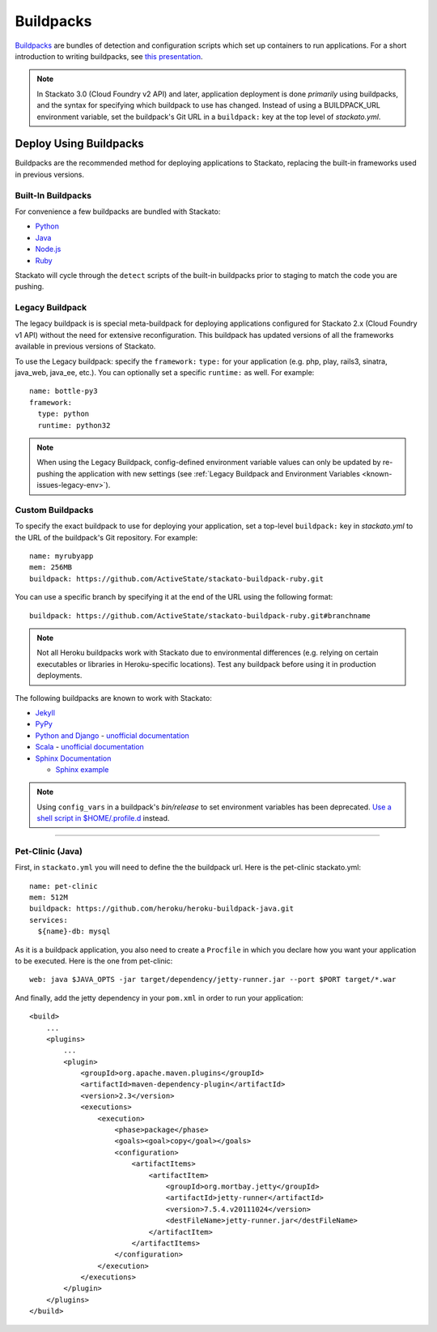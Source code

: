 .. index:: Buildpack

.. _buildpacks:

Buildpacks
==========

`Buildpacks <https://devcenter.heroku.com/articles/buildpacks>`__ are
bundles of detection and configuration scripts which set up containers
to run applications. For a short introduction to writing buildpacks, see
`this presentation <http://talks.codegram.com/heroku-buildpacks>`_.

.. note::
  In Stackato 3.0 (Cloud Foundry v2 API) and later, application
  deployment is done *primarily* using buildpacks, and the syntax for
  specifying which buildpack to use has changed. Instead of using a
  BUILDPACK_URL environment variable, set the buildpack's Git URL in
  a ``buildpack:`` key at the top level of *stackato.yml*.

Deploy Using Buildpacks
-----------------------

Buildpacks are the recommended method for deploying applications to
Stackato, replacing the built-in frameworks used in previous versions.

.. _buildpacks-built-in:

Built-In Buildpacks
^^^^^^^^^^^^^^^^^^^

For convenience a few buildpacks are bundled with Stackato:

* `Python <https://github.com/ActiveState/stackato-buildpack-python>`__
* `Java <https://github.com/cloudfoundry/java-buildpack>`__
* `Node.js <https://github.com/cloudfoundry/heroku-buildpack-nodejs>`__
* `Ruby <https://github.com/ActiveState/stackato-buildpack-ruby>`__

Stackato will cycle through the ``detect`` scripts of the built-in
buildpacks prior to staging to match the code you are pushing.

.. _buildpacks-legacy:

Legacy Buildpack
^^^^^^^^^^^^^^^^

The legacy buildpack is is special meta-buildpack for deploying
applications configured for Stackato 2.x (Cloud Foundry v1 API) without
the need for extensive reconfiguration. This buildpack has updated
versions of all the frameworks available in previous versions of
Stackato.

To use the Legacy buildpack: specify the ``framework:`` ``type:`` for your
application (e.g. php, play, rails3, sinatra, java_web, java_ee, etc.). You can
optionally set a specific ``runtime:`` as well. For example::

    name: bottle-py3
    framework:
      type: python
      runtime: python32  

.. note::
  When using the Legacy Buildpack, config-defined environment variable
  values can only be updated by re-pushing the application with new
  settings (see :ref:`Legacy Buildpack and Environment Variables
  <known-issues-legacy-env>`).

Custom Buildpacks
^^^^^^^^^^^^^^^^^

To specify the exact buildpack to use for deploying your application,
set a top-level ``buildpack:`` key in *stackato.yml* to the URL of the
buildpack's Git repository. For example::

    name: myrubyapp
    mem: 256MB
    buildpack: https://github.com/ActiveState/stackato-buildpack-ruby.git

You can use a specific branch by specifying it at the end of the URL
using the following format::

    buildpack: https://github.com/ActiveState/stackato-buildpack-ruby.git#branchname


.. note::
  Not all Heroku buildpacks work with Stackato due to environmental
  differences (e.g. relying on certain executables or libraries in
  Heroku-specific locations). Test any buildpack before using it in
  production deployments.

The following buildpacks are known to work with Stackato:

* `Jekyll <https://github.com/ActiveState/heroku-buildpack-jekyll/>`_

* `PyPy <https://github.com/ActiveState/heroku-buildpack-pypy>`_

* `Python and Django
  <https://github.com/heroku/heroku-buildpack-python>`_ - 
  `unofficial documentation 
  <https://devcenter.heroku.com/articles/python>`__

* `Scala <https://github.com/heroku/heroku-buildpack-scala>`_ -
  `unofficial documentation
  <https://devcenter.heroku.com/categories/scala>`__

* `Sphinx Documentation <https://github.com/craigkerstiens/heroku-buildpack-sphinx>`_

  * `Sphinx example <https://github.com/Stackato-Apps/sphinx-demo>`_

.. note::
  Using ``config_vars`` in a buildpack's *bin/release* to set
  environment variables has been deprecated. `Use a shell script in
  $HOME/.profile.d <https://devcenter.heroku.com/articles/profiled>`__
  instead.
  
------------------

Pet-Clinic (Java)
^^^^^^^^^^^^^^^^^

First, in ``stackato.yml`` you will need to define the the buildpack
url. Here is the pet-clinic stackato.yml::

    name: pet-clinic
    mem: 512M
    buildpack: https://github.com/heroku/heroku-buildpack-java.git
    services:
      ${name}-db: mysql

As it is a buildpack application, you also need to create a ``Procfile``
in which you declare how you want your application to be executed. Here
is the one from pet-clinic::

    web: java $JAVA_OPTS -jar target/dependency/jetty-runner.jar --port $PORT target/*.war

And finally, add the jetty dependency in your ``pom.xml`` in order to run your application::

    <build>
        ...
        <plugins>
            ...    
            <plugin>
                <groupId>org.apache.maven.plugins</groupId>
                <artifactId>maven-dependency-plugin</artifactId>
                <version>2.3</version>
                <executions>
                    <execution>
                        <phase>package</phase>
                        <goals><goal>copy</goal></goals>
                        <configuration>
                            <artifactItems>
                                <artifactItem>
                                    <groupId>org.mortbay.jetty</groupId>
                                    <artifactId>jetty-runner</artifactId>
                                    <version>7.5.4.v20111024</version>
                                    <destFileName>jetty-runner.jar</destFileName>
                                </artifactItem>
                            </artifactItems>
                        </configuration>
                    </execution>
                </executions>
            </plugin>
        </plugins>
    </build>


